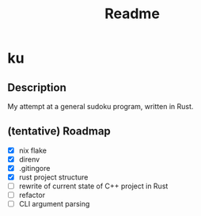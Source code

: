 #+title: Readme

* ku

** Description
My attempt at a general sudoku program, written in Rust.

** (tentative) Roadmap
- [X] nix flake
- [X] direnv
- [X] .gitingore
- [X] rust project structure
- [ ] rewrite of current state of C++ project in Rust
- [ ] refactor
- [ ] CLI argument parsing
